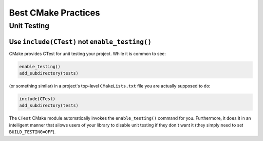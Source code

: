 ********************
Best CMake Practices
********************

Unit Testing
============

Use ``include(CTest)`` not ``enable_testing()``
-----------------------------------------------

CMake provides CTest for unit testing your project. While it is common to see:

.. code-block:: cmake

   enable_testing()
   add_subdirectory(tests)

(or something similar) in a project's top-level ``CMakeLists.txt`` file you are
actually supposed to do:

.. code-block:: cmake

   include(CTest)
   add_subdirectory(tests)

The ``CTest`` CMake module automatically invokes the ``enable_testing()``
command for you. Furthermore, it does it in an intelligent manner that allows
users of your library to disable unit testing if they don't want it (they simply
need to set ``BUILD_TESTING=OFF``).
